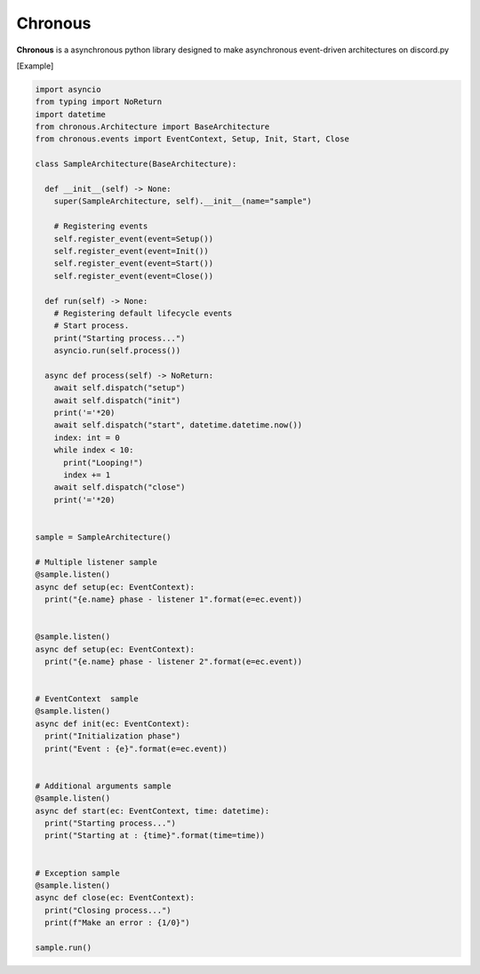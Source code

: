 ===============
Chronous
===============
|py_ver| |issues|

|pypi_ver| |pypi_license| |pypi_package| |pypi_status|

|discord|

**Chronous** is a asynchronous python library designed to make asynchronous event-driven architectures on discord.py

.. |py_ver| image:: https://img.shields.io/pypi/pyversions/chronous?label=Python%20Version&logo=python&logoColor=yellow
   :target: https://python.org
.. |issues| image:: https://img.shields.io/github/issues/Lapis0875/Chronous?logo=github&logoColor=white
    :target: https://github.com/Lapis0875/Chronous/issues
.. |pypi_ver| image:: https://img.shields.io/pypi/v/chronous?logo=pypi&logoColor=blue
    :target: https://pypi.org/project/chronous/
.. |pypi_license| image:: https://img.shields.io/pypi/l/chronous?logo=pypi&logoColor=blue
    :target: https://github.com/Lapis0875/Chronous/blob/master/LICENSE
.. |pypi_package| image:: https://img.shields.io/pypi/format/chronous?label=package&logo=pypi
   :target: https://pypi.org/project/chronous/
.. |pypi_status| image:: https://img.shields.io/pypi/status/chronous?color=blue&logo=pypi&logoColor=blue
    :target: https://pypi.org/project/chronous/
.. |discord| image:: https://img.shields.io/discord/622434051365535745?color=blue&label=Discord&logo=Discord&logoColor=White
   :target: https://discord.gg/taVq6rw

[Example]

.. code-block:: python

  import asyncio
  from typing import NoReturn
  import datetime
  from chronous.Architecture import BaseArchitecture
  from chronous.events import EventContext, Setup, Init, Start, Close

  class SampleArchitecture(BaseArchitecture):

    def __init__(self) -> None:
      super(SampleArchitecture, self).__init__(name="sample")

      # Registering events
      self.register_event(event=Setup())
      self.register_event(event=Init())
      self.register_event(event=Start())
      self.register_event(event=Close())

    def run(self) -> None:
      # Registering default lifecycle events
      # Start process.
      print("Starting process...")
      asyncio.run(self.process())

    async def process(self) -> NoReturn:
      await self.dispatch("setup")
      await self.dispatch("init")
      print('='*20)
      await self.dispatch("start", datetime.datetime.now())
      index: int = 0
      while index < 10:
        print("Looping!")
        index += 1
      await self.dispatch("close")
      print('='*20)


  sample = SampleArchitecture()

  # Multiple listener sample
  @sample.listen()
  async def setup(ec: EventContext):
    print("{e.name} phase - listener 1".format(e=ec.event))


  @sample.listen()
  async def setup(ec: EventContext):
    print("{e.name} phase - listener 2".format(e=ec.event))


  # EventContext  sample
  @sample.listen()
  async def init(ec: EventContext):
    print("Initialization phase")
    print("Event : {e}".format(e=ec.event))


  # Additional arguments sample
  @sample.listen()
  async def start(ec: EventContext, time: datetime):
    print("Starting process...")
    print("Starting at : {time}".format(time=time))


  # Exception sample
  @sample.listen()
  async def close(ec: EventContext):
    print("Closing process...")
    print(f"Make an error : {1/0}")

  sample.run()


